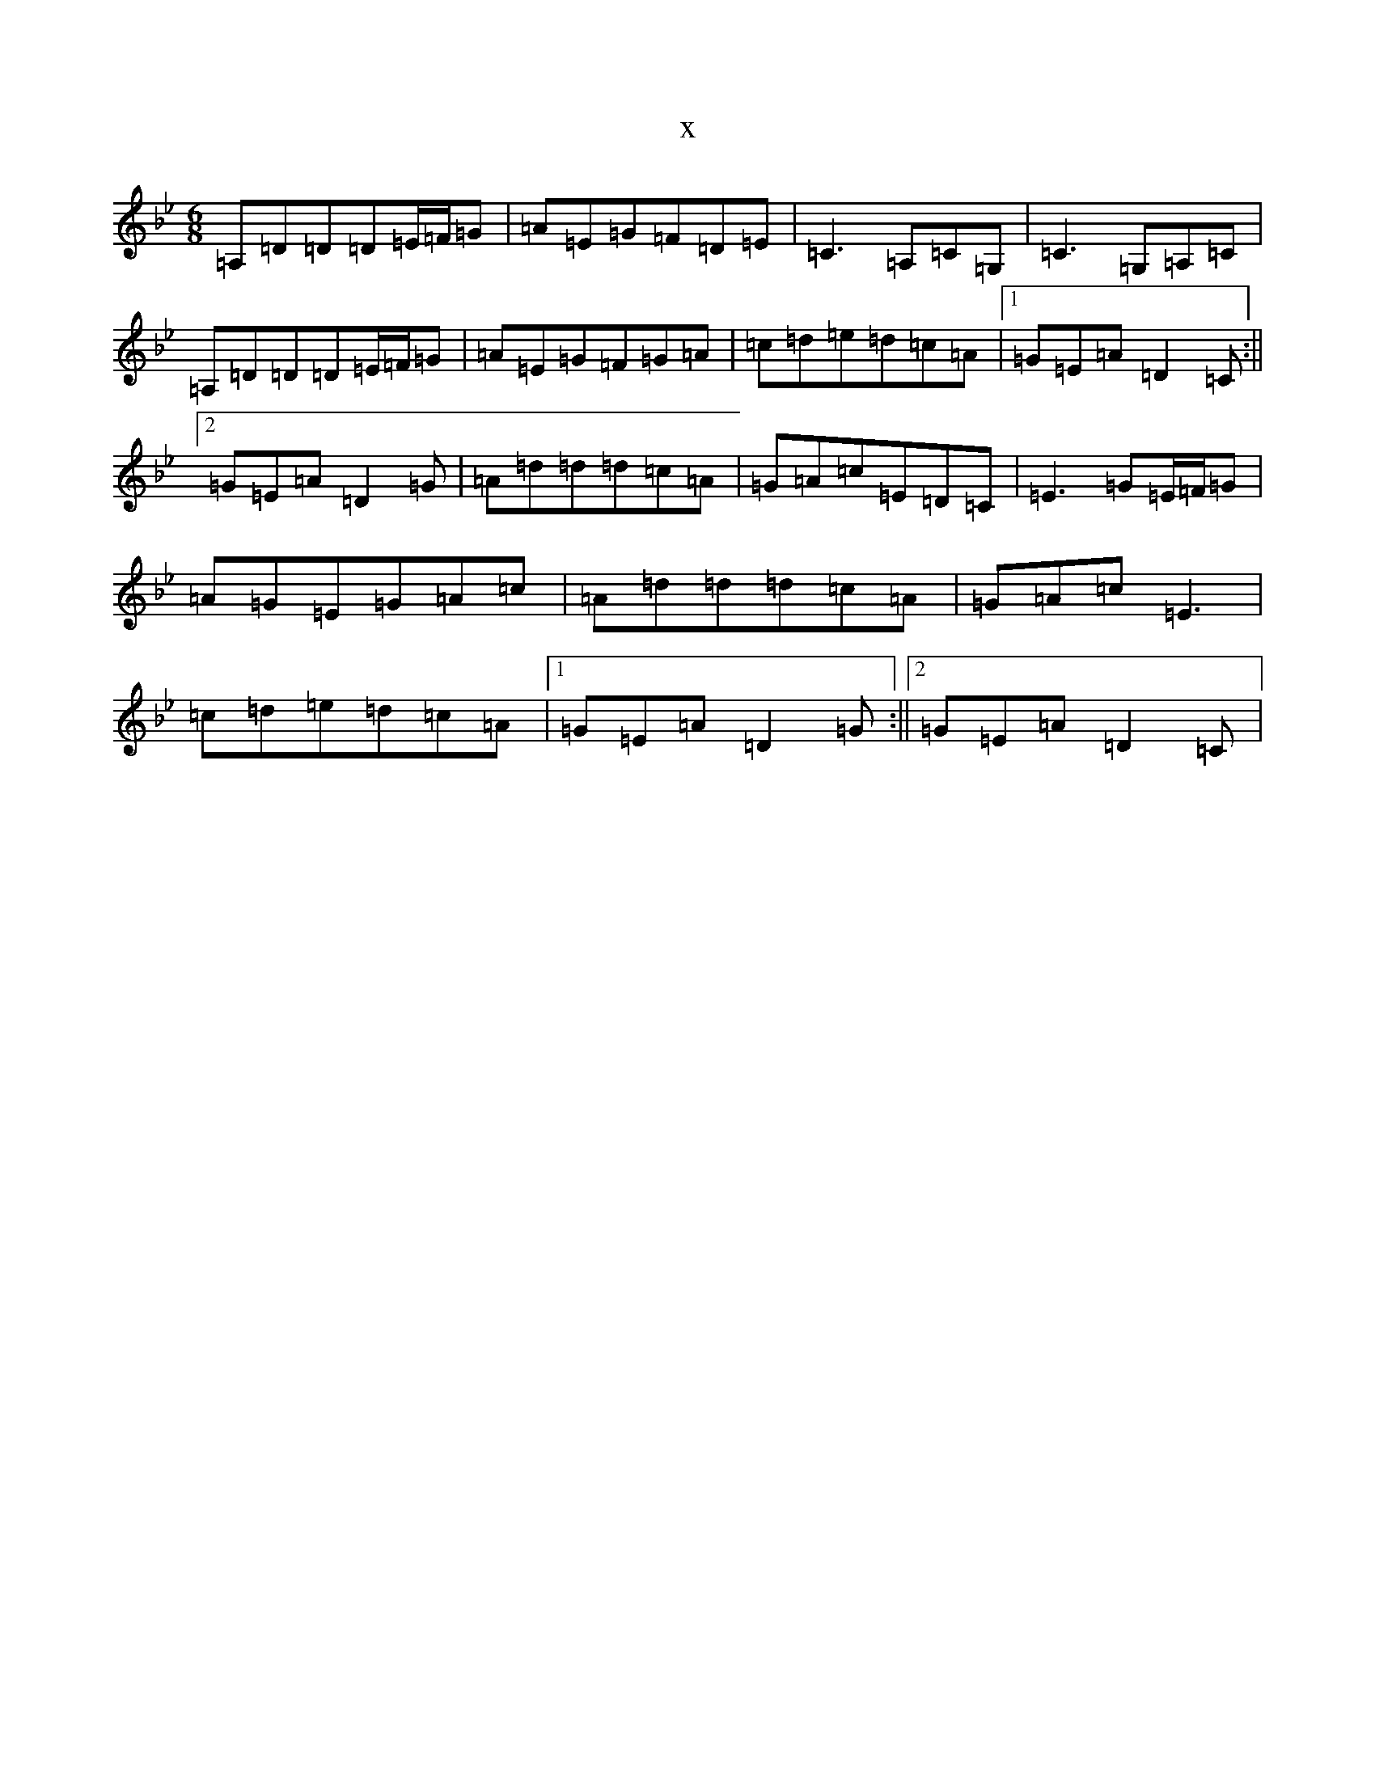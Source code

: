 X:17483
T:x
L:1/8
M:6/8
K: C Dorian
=A,=D=D=D=E/2=F/2=G|=A=E=G=F=D=E|=C3=A,=C=G,|=C3=G,=A,=C|=A,=D=D=D=E/2=F/2=G|=A=E=G=F=G=A|=c=d=e=d=c=A|1=G=E=A=D2=C:||2=G=E=A=D2=G|=A=d=d=d=c=A|=G=A=c=E=D=C|=E3=G=E/2=F/2=G|=A=G=E=G=A=c|=A=d=d=d=c=A|=G=A=c=E3|=c=d=e=d=c=A|1=G=E=A=D2=G:||2=G=E=A=D2=C|